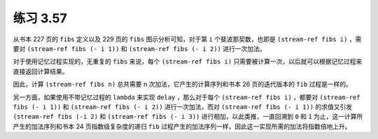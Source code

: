 练习 3.57
===============

从书本 227 页的 ``fibs`` 定义以及 229 页的 ``fibs`` 图示分析可知，对于第 ``i`` 个斐波那契数，也即是 ``(stream-ref fibs i)`` ，需要对 ``(stream-ref fibs (- i 1))`` 和 ``(stream-ref fibs (- i 2))`` 进行一次加法。

对于使用记忆过程实现的，无重复的 ``fibs`` 来说，每个 ``(stream-ref fibs i)`` 只需要被计算一次，以后就可以根据记忆过程来直接返回计算结果。

因此，计算 ``(stream-ref fibs n)`` 总共需要 ``n`` 次加法，它产生的计算序列和书本 26 页的迭代版本的 ``fib`` 过程是一样的。

另一方面，如果使用不带记忆过程的 ``lambda`` 来实现 ``delay`` ，那么对于每个 ``(stream-ref fibs i)`` ，都要对 ``(stream-ref fibs (- i 1))`` 和 ``(stream-ref fibs (- i 2))`` 进行一次加法，而对 ``(stream-ref fibs (- i 1))`` 的求值又引发 ``(stream-ref fibs (-i 2)`` 和 ``(stream-ref fibs (- i 3))`` 进行相加，以此类推，一直回溯到 ``0`` 和 ``1`` 为止，这一计算所产生的加法序列和书本 24 页指数级复杂度的递归 ``fib`` 过程产生的加法序列一样，因此这一实现所需的加法将指数倍地上升。
